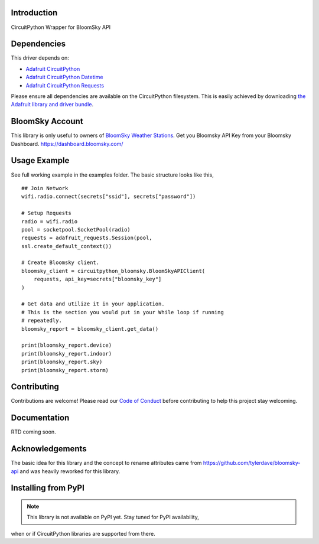 Introduction
============

.. image:: https://readthedocs.org/projects/circuitpython_bloomsky/badge/?version=latest
    :target: https://circuitpython_bloomsky.readthedocs.io/
    :alt: Documentation Status

.. image:: https://img.shields.io/discord/327254708534116352.svg
    :target: https://adafru.it/discord
    :alt: Discord

.. image:: https://github.com/askpatrickw/CircuitPython_BloomSky/workflows/Build%20CI/badge.svg
    :target: https://github.com/askpatrickw/CircuitPython_BloomSky/actions
    :alt: Build Status

.. image:: https://img.shields.io/badge/code%20style-black-000000.svg
    :target: https://github.com/psf/black
    :alt: Code Style: Black

CircuitPython Wrapper for BloomSky API


Dependencies
============

This driver depends on:

* `Adafruit CircuitPython <https://github.com/adafruit/circuitpython>`_
* `Adafruit CircuitPython Datetime <https://github.com/adafruit/Adafruit_CircuitPython_datetime>`_
* `Adafruit CircuitPython Requests <https://github.com/adafruit/Adafruit_CircuitPython_Requests>`_

Please ensure all dependencies are available on the CircuitPython filesystem.
This is easily achieved by downloading
`the Adafruit library and driver bundle <https://circuitpython.org/libraries>`_.

BloomSky Account
================
This library is only useful to owners of `BloomSky Weather Stations <https://shop.bloomsky.com/>`_.
Get you Bloomsky API Key from your Bloomsky Dashboard.
https://dashboard.bloomsky.com/

Usage Example
=============

See full working example in the examples folder. The basic structure looks like this, ::

    ## Join Network
    wifi.radio.connect(secrets["ssid"], secrets["password"])

    # Setup Requests
    radio = wifi.radio
    pool = socketpool.SocketPool(radio)
    requests = adafruit_requests.Session(pool,
    ssl.create_default_context())

    # Create Bloomsky client.
    bloomsky_client = circuitpython_bloomsky.BloomSkyAPIClient(
        requests, api_key=secrets["bloomsky_key"]
    )

    # Get data and utilize it in your application.
    # This is the section you would put in your While loop if running
    # repeatedly.
    bloomsky_report = bloomsky_client.get_data()

    print(bloomsky_report.device)
    print(bloomsky_report.indoor)
    print(bloomsky_report.sky)
    print(bloomsky_report.storm)

Contributing
============

Contributions are welcome! Please read our `Code of Conduct
<https://github.com/askpatrickw/CircuitPython_BloomSky/blob/master/CODE_OF_CONDUCT.md>`_
before contributing to help this project stay welcoming.

Documentation
=============

RTD coming soon.

Acknowledgements
================
The basic idea for this library and the concept to rename attributes came from
https://github.com/tylerdave/bloomsky-api and was heavily reworked for this
library.


Installing from PyPI
====================
.. note:: This library is not available on PyPI yet. Stay tuned for PyPI availability,
when or if CircuitPython libraries are supported from there.
